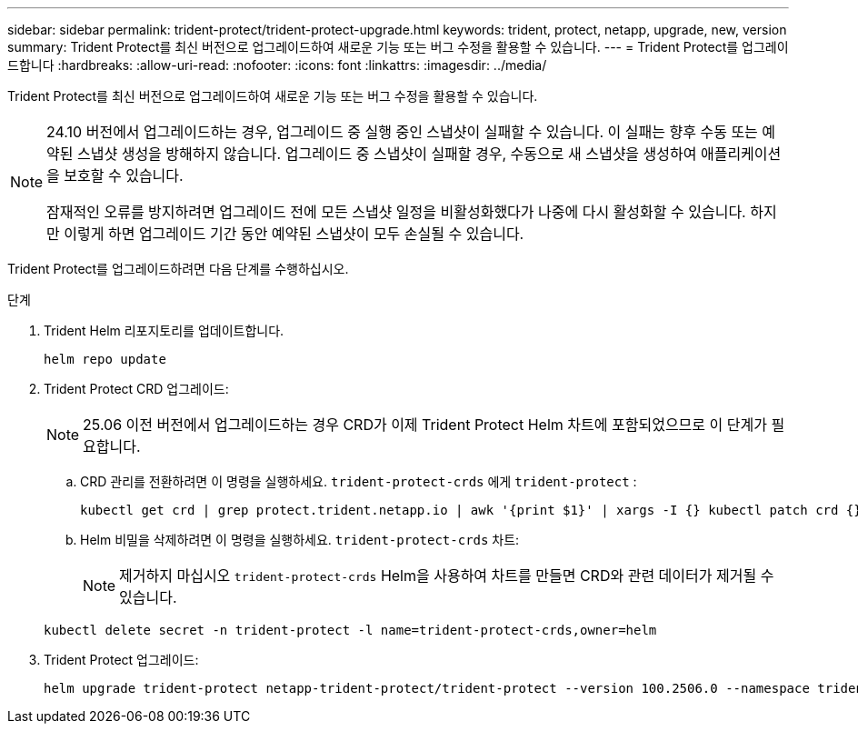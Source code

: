 ---
sidebar: sidebar 
permalink: trident-protect/trident-protect-upgrade.html 
keywords: trident, protect, netapp, upgrade, new, version 
summary: Trident Protect를 최신 버전으로 업그레이드하여 새로운 기능 또는 버그 수정을 활용할 수 있습니다. 
---
= Trident Protect를 업그레이드합니다
:hardbreaks:
:allow-uri-read: 
:nofooter: 
:icons: font
:linkattrs: 
:imagesdir: ../media/


[role="lead"]
Trident Protect를 최신 버전으로 업그레이드하여 새로운 기능 또는 버그 수정을 활용할 수 있습니다.

[NOTE]
====
24.10 버전에서 업그레이드하는 경우, 업그레이드 중 실행 중인 스냅샷이 실패할 수 있습니다. 이 실패는 향후 수동 또는 예약된 스냅샷 생성을 방해하지 않습니다. 업그레이드 중 스냅샷이 실패할 경우, 수동으로 새 스냅샷을 생성하여 애플리케이션을 보호할 수 있습니다.

잠재적인 오류를 방지하려면 업그레이드 전에 모든 스냅샷 일정을 비활성화했다가 나중에 다시 활성화할 수 있습니다. 하지만 이렇게 하면 업그레이드 기간 동안 예약된 스냅샷이 모두 손실될 수 있습니다.

====
Trident Protect를 업그레이드하려면 다음 단계를 수행하십시오.

.단계
. Trident Helm 리포지토리를 업데이트합니다.
+
[source, console]
----
helm repo update
----
. Trident Protect CRD 업그레이드:
+

NOTE: 25.06 이전 버전에서 업그레이드하는 경우 CRD가 이제 Trident Protect Helm 차트에 포함되었으므로 이 단계가 필요합니다.

+
.. CRD 관리를 전환하려면 이 명령을 실행하세요.  `trident-protect-crds` 에게  `trident-protect` :
+
[source, console]
----
kubectl get crd | grep protect.trident.netapp.io | awk '{print $1}' | xargs -I {} kubectl patch crd {} --type merge -p '{"metadata":{"annotations":{"meta.helm.sh/release-name": "trident-protect"}}}'
----
.. Helm 비밀을 삭제하려면 이 명령을 실행하세요.  `trident-protect-crds` 차트:
+

NOTE: 제거하지 마십시오  `trident-protect-crds` Helm을 사용하여 차트를 만들면 CRD와 관련 데이터가 제거될 수 있습니다.

+
[source, console]
----
kubectl delete secret -n trident-protect -l name=trident-protect-crds,owner=helm
----


. Trident Protect 업그레이드:
+
[source, console]
----
helm upgrade trident-protect netapp-trident-protect/trident-protect --version 100.2506.0 --namespace trident-protect
----

